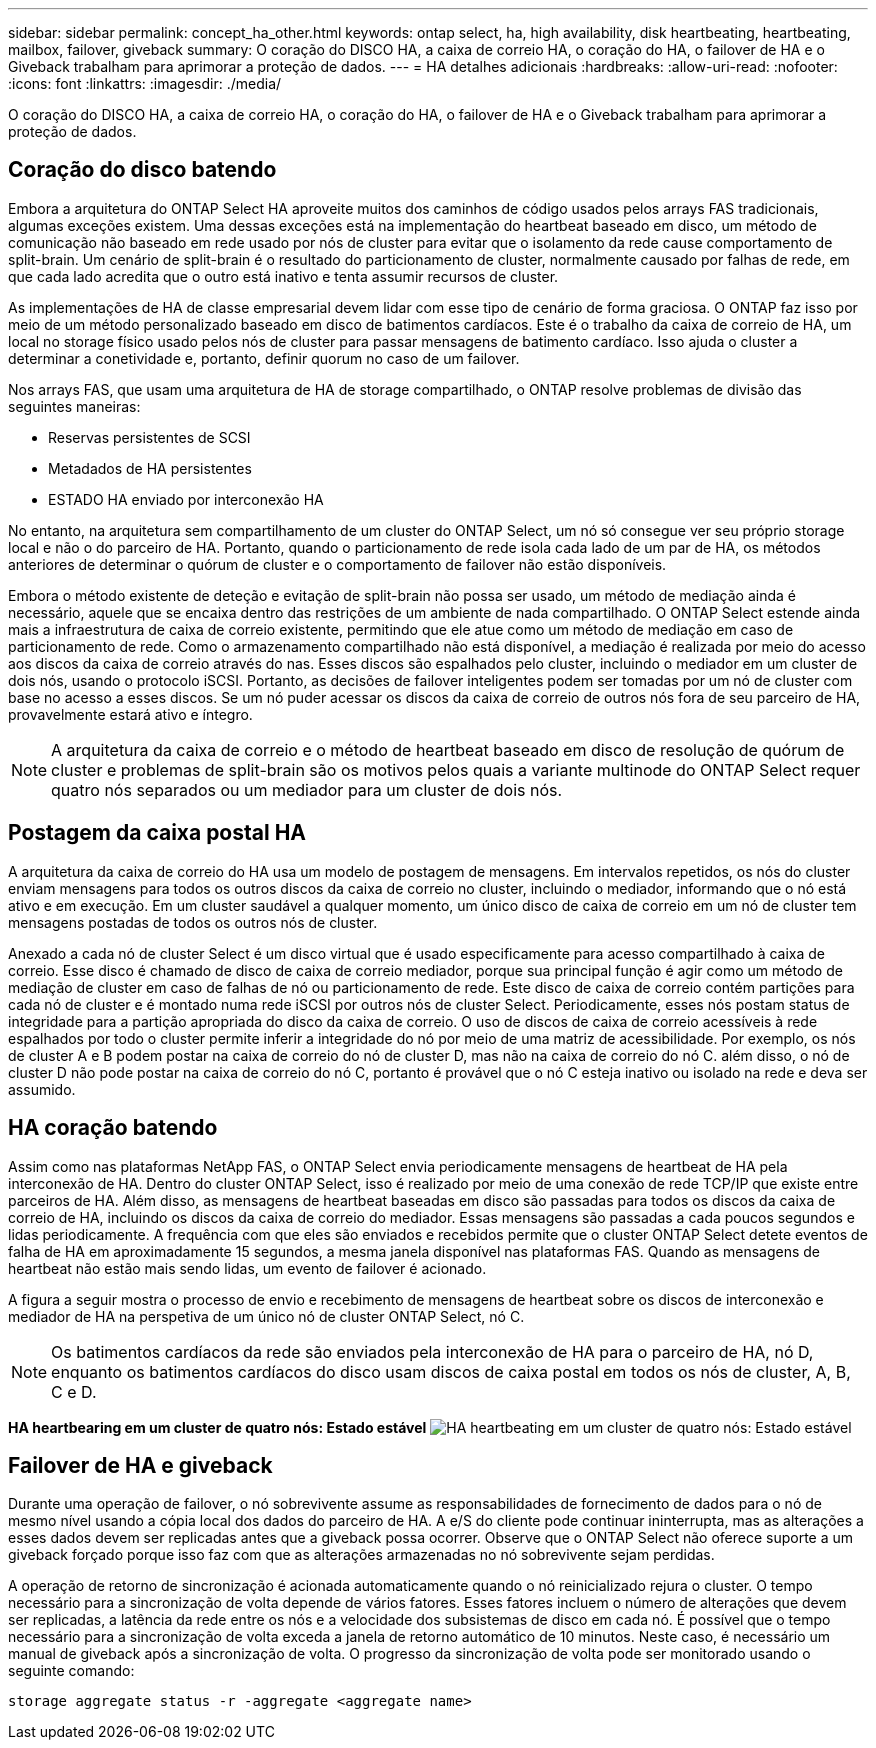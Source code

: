 ---
sidebar: sidebar 
permalink: concept_ha_other.html 
keywords: ontap select, ha, high availability, disk heartbeating, heartbeating, mailbox, failover, giveback 
summary: O coração do DISCO HA, a caixa de correio HA, o coração do HA, o failover de HA e o Giveback trabalham para aprimorar a proteção de dados. 
---
= HA detalhes adicionais
:hardbreaks:
:allow-uri-read: 
:nofooter: 
:icons: font
:linkattrs: 
:imagesdir: ./media/


[role="lead"]
O coração do DISCO HA, a caixa de correio HA, o coração do HA, o failover de HA e o Giveback trabalham para aprimorar a proteção de dados.



== Coração do disco batendo

Embora a arquitetura do ONTAP Select HA aproveite muitos dos caminhos de código usados pelos arrays FAS tradicionais, algumas exceções existem. Uma dessas exceções está na implementação do heartbeat baseado em disco, um método de comunicação não baseado em rede usado por nós de cluster para evitar que o isolamento da rede cause comportamento de split-brain. Um cenário de split-brain é o resultado do particionamento de cluster, normalmente causado por falhas de rede, em que cada lado acredita que o outro está inativo e tenta assumir recursos de cluster.

As implementações de HA de classe empresarial devem lidar com esse tipo de cenário de forma graciosa. O ONTAP faz isso por meio de um método personalizado baseado em disco de batimentos cardíacos. Este é o trabalho da caixa de correio de HA, um local no storage físico usado pelos nós de cluster para passar mensagens de batimento cardíaco. Isso ajuda o cluster a determinar a conetividade e, portanto, definir quorum no caso de um failover.

Nos arrays FAS, que usam uma arquitetura de HA de storage compartilhado, o ONTAP resolve problemas de divisão das seguintes maneiras:

* Reservas persistentes de SCSI
* Metadados de HA persistentes
* ESTADO HA enviado por interconexão HA


No entanto, na arquitetura sem compartilhamento de um cluster do ONTAP Select, um nó só consegue ver seu próprio storage local e não o do parceiro de HA. Portanto, quando o particionamento de rede isola cada lado de um par de HA, os métodos anteriores de determinar o quórum de cluster e o comportamento de failover não estão disponíveis.

Embora o método existente de deteção e evitação de split-brain não possa ser usado, um método de mediação ainda é necessário, aquele que se encaixa dentro das restrições de um ambiente de nada compartilhado. O ONTAP Select estende ainda mais a infraestrutura de caixa de correio existente, permitindo que ele atue como um método de mediação em caso de particionamento de rede. Como o armazenamento compartilhado não está disponível, a mediação é realizada por meio do acesso aos discos da caixa de correio através do nas. Esses discos são espalhados pelo cluster, incluindo o mediador em um cluster de dois nós, usando o protocolo iSCSI. Portanto, as decisões de failover inteligentes podem ser tomadas por um nó de cluster com base no acesso a esses discos. Se um nó puder acessar os discos da caixa de correio de outros nós fora de seu parceiro de HA, provavelmente estará ativo e íntegro.


NOTE: A arquitetura da caixa de correio e o método de heartbeat baseado em disco de resolução de quórum de cluster e problemas de split-brain são os motivos pelos quais a variante multinode do ONTAP Select requer quatro nós separados ou um mediador para um cluster de dois nós.



== Postagem da caixa postal HA

A arquitetura da caixa de correio do HA usa um modelo de postagem de mensagens. Em intervalos repetidos, os nós do cluster enviam mensagens para todos os outros discos da caixa de correio no cluster, incluindo o mediador, informando que o nó está ativo e em execução. Em um cluster saudável a qualquer momento, um único disco de caixa de correio em um nó de cluster tem mensagens postadas de todos os outros nós de cluster.

Anexado a cada nó de cluster Select é um disco virtual que é usado especificamente para acesso compartilhado à caixa de correio. Esse disco é chamado de disco de caixa de correio mediador, porque sua principal função é agir como um método de mediação de cluster em caso de falhas de nó ou particionamento de rede. Este disco de caixa de correio contém partições para cada nó de cluster e é montado numa rede iSCSI por outros nós de cluster Select. Periodicamente, esses nós postam status de integridade para a partição apropriada do disco da caixa de correio. O uso de discos de caixa de correio acessíveis à rede espalhados por todo o cluster permite inferir a integridade do nó por meio de uma matriz de acessibilidade. Por exemplo, os nós de cluster A e B podem postar na caixa de correio do nó de cluster D, mas não na caixa de correio do nó C. além disso, o nó de cluster D não pode postar na caixa de correio do nó C, portanto é provável que o nó C esteja inativo ou isolado na rede e deva ser assumido.



== HA coração batendo

Assim como nas plataformas NetApp FAS, o ONTAP Select envia periodicamente mensagens de heartbeat de HA pela interconexão de HA. Dentro do cluster ONTAP Select, isso é realizado por meio de uma conexão de rede TCP/IP que existe entre parceiros de HA. Além disso, as mensagens de heartbeat baseadas em disco são passadas para todos os discos da caixa de correio de HA, incluindo os discos da caixa de correio do mediador. Essas mensagens são passadas a cada poucos segundos e lidas periodicamente. A frequência com que eles são enviados e recebidos permite que o cluster ONTAP Select detete eventos de falha de HA em aproximadamente 15 segundos, a mesma janela disponível nas plataformas FAS. Quando as mensagens de heartbeat não estão mais sendo lidas, um evento de failover é acionado.

A figura a seguir mostra o processo de envio e recebimento de mensagens de heartbeat sobre os discos de interconexão e mediador de HA na perspetiva de um único nó de cluster ONTAP Select, nó C.


NOTE: Os batimentos cardíacos da rede são enviados pela interconexão de HA para o parceiro de HA, nó D, enquanto os batimentos cardíacos do disco usam discos de caixa postal em todos os nós de cluster, A, B, C e D.

*HA heartbearing em um cluster de quatro nós: Estado estável* image:DDHA_05.jpg["HA heartbeating em um cluster de quatro nós: Estado estável"]



== Failover de HA e giveback

Durante uma operação de failover, o nó sobrevivente assume as responsabilidades de fornecimento de dados para o nó de mesmo nível usando a cópia local dos dados do parceiro de HA. A e/S do cliente pode continuar ininterrupta, mas as alterações a esses dados devem ser replicadas antes que a giveback possa ocorrer. Observe que o ONTAP Select não oferece suporte a um giveback forçado porque isso faz com que as alterações armazenadas no nó sobrevivente sejam perdidas.

A operação de retorno de sincronização é acionada automaticamente quando o nó reinicializado rejura o cluster. O tempo necessário para a sincronização de volta depende de vários fatores. Esses fatores incluem o número de alterações que devem ser replicadas, a latência da rede entre os nós e a velocidade dos subsistemas de disco em cada nó. É possível que o tempo necessário para a sincronização de volta exceda a janela de retorno automático de 10 minutos. Neste caso, é necessário um manual de giveback após a sincronização de volta. O progresso da sincronização de volta pode ser monitorado usando o seguinte comando:

[listing]
----
storage aggregate status -r -aggregate <aggregate name>
----